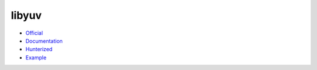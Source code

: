 .. spelling::

    libyuv

.. _pkg.libyuv:

libyuv
======

-  `Official <https://freeswitch.org/stash/scm/sd/libyuv.git>`__
-  `Documentation <https://code.google.com/p/libyuv/w/list>`__
-  `Hunterized <https://github.com/headupinclouds/libyuv/tree/hunter>`__
-  `Example <https://github.com/ruslo/hunter/blob/develop/examples/libyuv/CMakeLists.txt>`__

.. code-block::cmake

    hunter_add_package(libyuv)
    find_package(libyuv CONFIG REQUIRED)
    target_link_libraries(... PUBLIC libyuv::yuv)
